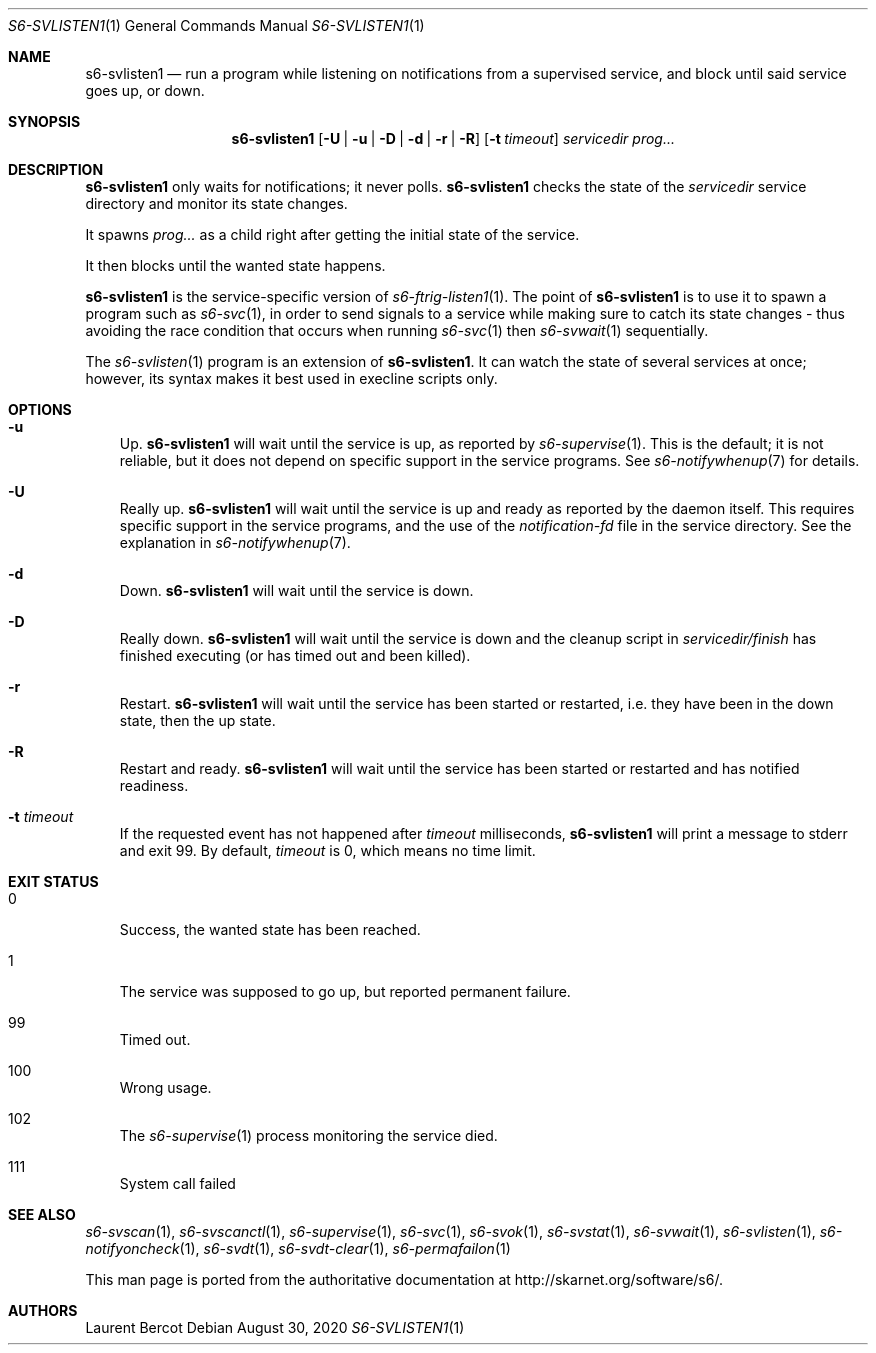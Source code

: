 .Dd August 30, 2020
.Dt S6-SVLISTEN1 1
.Os
.Sh NAME
.Nm s6-svlisten1
.Nd run a program while listening on notifications from a supervised service, and block until said service goes up, or down.
.Sh SYNOPSIS
.Nm
.Op Fl U | u | D | d | r | R
.Op Fl t Ar timeout
.Ar servicedir
.Ar prog...
.Sh DESCRIPTION
.Nm
only waits for notifications; it never polls.
.Nm
checks the state of the
.Ar servicedir
service directory and monitor its state changes.
.Pp
It spawns
.Ar prog...
as a child right after getting the initial state of the service.
.Pp
It then blocks until the wanted state happens.
.Pp
.Nm
is the service-specific version of
.Xr s6-ftrig-listen1 1 .
The point of
.Nm
is to use it to spawn a program such as
.Xr s6-svc 1 ,
in order to send signals to a service while making sure to catch its
state changes - thus avoiding the race condition that occurs when
running
.Xr s6-svc 1
then
.Xr s6-svwait 1
sequentially.
.Pp
The
.Xr s6-svlisten 1
program is an extension of
.Nm .
It can watch the state of several services at once; however, its
syntax makes it best used in execline scripts only.
.Sh OPTIONS
.Bl -tag -width x
.It Fl u
Up.
.Nm
will wait until the service is up, as reported by
.Xr s6-supervise 1 .
This is the default; it is not reliable, but it does not depend on
specific support in the service programs. See
.Xr s6-notifywhenup 7
for details.
.It Fl U
Really up.
.Nm
will wait until the service is up and ready as reported by the daemon
itself. This requires specific support in the service programs, and
the use of the
.Pa notification-fd
file in the service directory. See the explanation in
.Xr s6-notifywhenup 7 .
.It Fl d
Down.
.Nm
will wait until the service is down.
.It Fl D
Really down.
.Nm
will wait until the service is down and the cleanup script in
.Sm off
.Ar servicedir /
.Pa finish
.Sm on
has finished executing (or has timed out and been killed).
.It Fl r
Restart.
.Nm
will wait until the service has been started or restarted, i.e. they
have been in the down state, then the up state.
.It Fl R
Restart and ready.
.Nm
will wait until the service has been started or restarted and has
notified readiness.
.It Fl t Ar timeout
If the requested event has not happened after
.Ar timeout
milliseconds,
.Nm
will print a message to stderr and exit 99. By default,
.Ar timeout
is 0, which means no time limit.
.El
.Sh EXIT STATUS
.Bl -tag -width x
.It 0
Success, the wanted state has been reached.
.It 1
The service was supposed to go up, but reported permanent failure.
.It 99
Timed out.
.It 100
Wrong usage.
.It 102
The
.Xr s6-supervise 1
process monitoring the service died.
.It 111
System call failed
.El
.Sh SEE ALSO
.Xr s6-svscan 1 ,
.Xr s6-svscanctl 1 ,
.Xr s6-supervise 1 ,
.Xr s6-svc 1 ,
.Xr s6-svok 1 ,
.Xr s6-svstat 1 ,
.Xr s6-svwait 1 ,
.Xr s6-svlisten 1 ,
.Xr s6-notifyoncheck 1 ,
.Xr s6-svdt 1 ,
.Xr s6-svdt-clear 1 ,
.Xr s6-permafailon 1
.Pp
This man page is ported from the authoritative documentation at
.Lk http://skarnet.org/software/s6/ .
.Sh AUTHORS
.An Laurent Bercot
